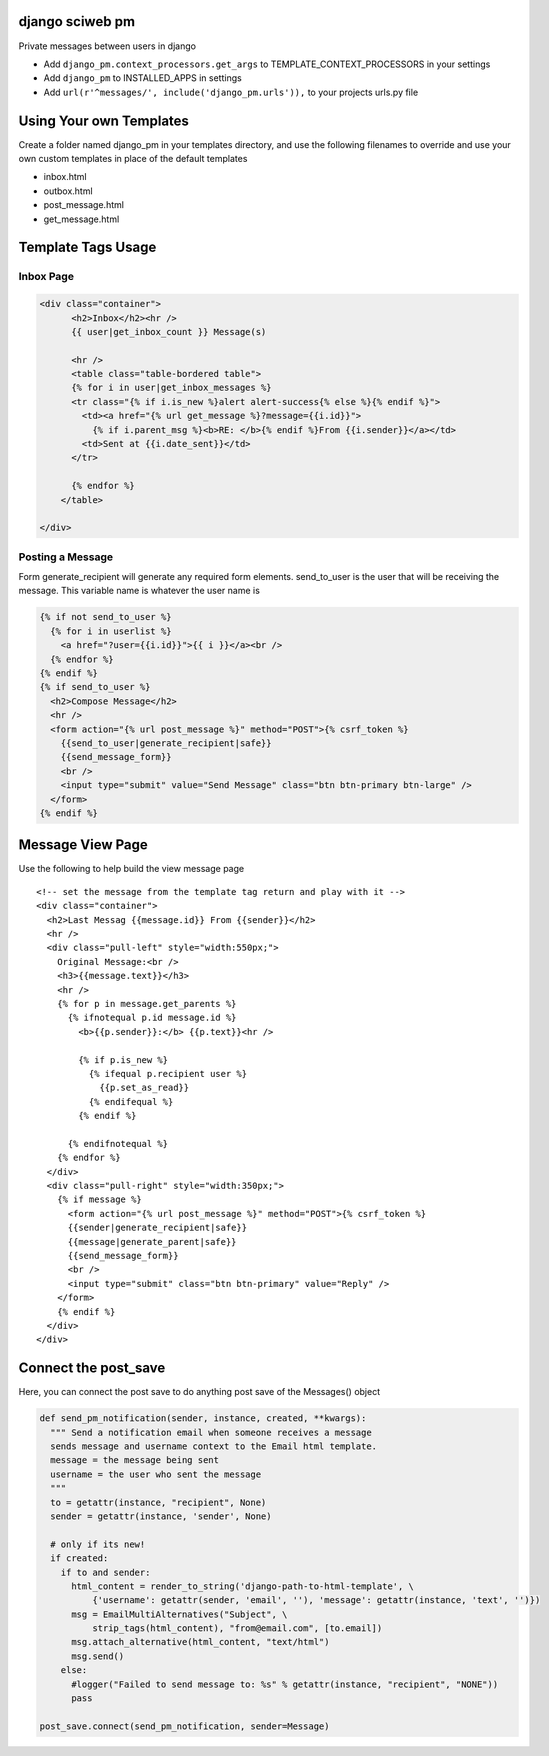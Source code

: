 django sciweb pm
---------------

Private messages between users in django

* Add ``django_pm.context_processors.get_args`` to TEMPLATE_CONTEXT_PROCESSORS in your settings

* Add ``django_pm`` to INSTALLED_APPS in settings

* Add ``url(r'^messages/', include('django_pm.urls')),`` to your projects urls.py file



Using Your own Templates
----------------------

Create a folder named django_pm in your templates directory, and use the following filenames to override and use your own custom templates in place of the default templates

* inbox.html
* outbox.html
* post_message.html
* get_message.html



Template Tags Usage
-----------------

Inbox Page
=======

.. code-block:: html

    <div class="container">
          <h2>Inbox</h2><hr />
          {{ user|get_inbox_count }} Message(s)

          <hr />
          <table class="table-bordered table">
          {% for i in user|get_inbox_messages %}
          <tr class="{% if i.is_new %}alert alert-success{% else %}{% endif %}">
            <td><a href="{% url get_message %}?message={{i.id}}">
              {% if i.parent_msg %}<b>RE: </b>{% endif %}From {{i.sender}}</a></td>
            <td>Sent at {{i.date_sent}}</td>
          </tr>
              
          {% endfor %}
        </table>

    </div>


Posting a Message
============

Form generate_recipient will generate any required form elements. send_to_user is the user that will
be receiving the message. This variable name is whatever the user name is

.. code-block:: html

      {% if not send_to_user %}
        {% for i in userlist %}
          <a href="?user={{i.id}}">{{ i }}</a><br />
        {% endfor %}
      {% endif %}
      {% if send_to_user %}
        <h2>Compose Message</h2>
        <hr />
        <form action="{% url post_message %}" method="POST">{% csrf_token %}
          {{send_to_user|generate_recipient|safe}}
          {{send_message_form}}
          <br />
          <input type="submit" value="Send Message" class="btn btn-primary btn-large" />
        </form>
      {% endif %}





Message View Page
----------------

Use the following to help build the view message page

.. code-block:: html
::

    <!-- set the message from the template tag return and play with it -->
    <div class="container">
      <h2>Last Messag {{message.id}} From {{sender}}</h2>
      <hr />
      <div class="pull-left" style="width:550px;">
        Original Message:<br />
        <h3>{{message.text}}</h3>
        <hr />
        {% for p in message.get_parents %}
          {% ifnotequal p.id message.id %}
            <b>{{p.sender}}:</b> {{p.text}}<hr />

            {% if p.is_new %}
              {% ifequal p.recipient user %}
                {{p.set_as_read}}
              {% endifequal %}
            {% endif %}

          {% endifnotequal %}
        {% endfor %}
      </div>
      <div class="pull-right" style="width:350px;">
        {% if message %}
          <form action="{% url post_message %}" method="POST">{% csrf_token %}
          {{sender|generate_recipient|safe}}
          {{message|generate_parent|safe}}
          {{send_message_form}}
          <br />
          <input type="submit" class="btn btn-primary" value="Reply" />
        </form>
        {% endif %}
      </div>
    </div>


Connect the post_save
-------------------

Here, you can connect the post save to do anything post save
of the Messages() object

.. code-block:: html

  def send_pm_notification(sender, instance, created, **kwargs):
    """ Send a notification email when someone receives a message 
    sends message and username context to the Email html template.
    message = the message being sent
    username = the user who sent the message 
    """
    to = getattr(instance, "recipient", None)
    sender = getattr(instance, 'sender', None)

    # only if its new!
    if created:
      if to and sender:
        html_content = render_to_string('django-path-to-html-template', \
            {'username': getattr(sender, 'email', ''), 'message': getattr(instance, 'text', '')}) 
        msg = EmailMultiAlternatives("Subject", \
            strip_tags(html_content), "from@email.com", [to.email])
        msg.attach_alternative(html_content, "text/html")
        msg.send()
      else:
        #logger("Failed to send message to: %s" % getattr(instance, "recipient", "NONE"))
        pass

  post_save.connect(send_pm_notification, sender=Message)

